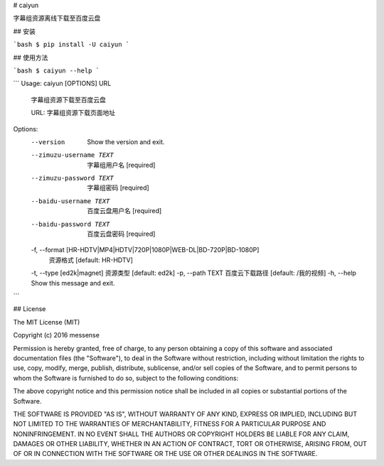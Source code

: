 # caiyun

字幕组资源离线下载至百度云盘

## 安装

```bash
$ pip install -U caiyun
```

## 使用方法

```bash
$ caiyun --help
```

```
Usage: caiyun [OPTIONS] URL

  字幕组资源下载至百度云盘

  URL: 字幕组资源下载页面地址

Options:
  --version                       Show the version and exit.
  --zimuzu-username TEXT          字幕组用户名  [required]
  --zimuzu-password TEXT          字幕组密码  [required]
  --baidu-username TEXT           百度云盘用户名  [required]
  --baidu-password TEXT           百度云盘密码  [required]
  -f, --format [HR-HDTV|MP4|HDTV|720P|1080P|WEB-DL|BD-720P|BD-1080P]
                                  资源格式  [default: HR-HDTV]
  -t, --type [ed2k|magnet]        资源类型  [default: ed2k]
  -p, --path TEXT                 百度云下载路径  [default: /我的视频]
  -h, --help                      Show this message and exit.
```

## License

The MIT License (MIT)

Copyright (c) 2016 messense

Permission is hereby granted, free of charge, to any person obtaining a copy
of this software and associated documentation files (the "Software"), to deal
in the Software without restriction, including without limitation the rights
to use, copy, modify, merge, publish, distribute, sublicense, and/or sell
copies of the Software, and to permit persons to whom the Software is
furnished to do so, subject to the following conditions:

The above copyright notice and this permission notice shall be included in all
copies or substantial portions of the Software.

THE SOFTWARE IS PROVIDED "AS IS", WITHOUT WARRANTY OF ANY KIND, EXPRESS OR
IMPLIED, INCLUDING BUT NOT LIMITED TO THE WARRANTIES OF MERCHANTABILITY,
FITNESS FOR A PARTICULAR PURPOSE AND NONINFRINGEMENT. IN NO EVENT SHALL THE
AUTHORS OR COPYRIGHT HOLDERS BE LIABLE FOR ANY CLAIM, DAMAGES OR OTHER
LIABILITY, WHETHER IN AN ACTION OF CONTRACT, TORT OR OTHERWISE, ARISING FROM,
OUT OF OR IN CONNECTION WITH THE SOFTWARE OR THE USE OR OTHER DEALINGS IN THE
SOFTWARE.


